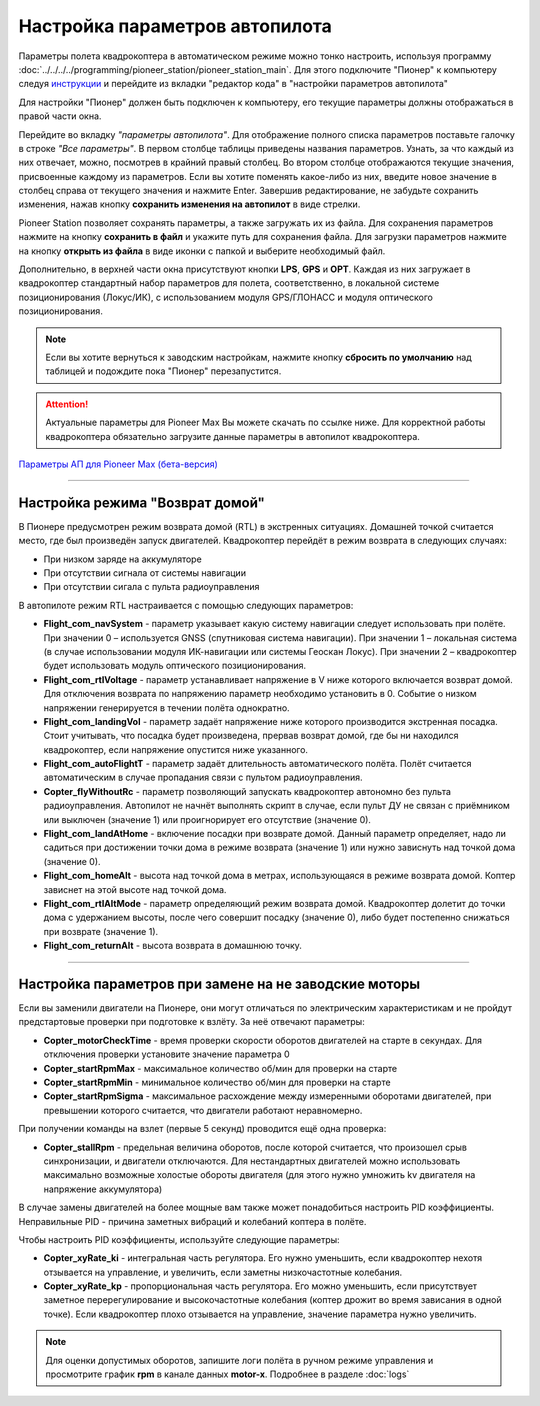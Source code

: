 Настройка параметров автопилота
=================================

Параметры полета квадрокоптера в автоматическом режиме можно тонко настроить, используя программу :doc:`../../../../programming/pioneer_station/pioneer_station_main`. Для этого подключите "Пионер" к компьютеру следуя `инструкции`_ и перейдите из вкладки "редактор кода" в "настройки параметров автопилота"

.. _инструкции: ../../../programming/pioneer_station/pioneer_station_upload.html

Для настройки "Пионер" должен быть подключен к компьютеру, его текущие параметры должны отображаться в правой части окна.

.. image:: /_static/images/autopilot.PNG
	:align: center

Перейдите во вкладку *"параметры автопилота"*. Для отображение полного списка параметров поставьте галочку в строке *"Все параметры"*. В первом столбце таблицы приведены названия параметров. Узнать, за что каждый из них отвечает, можно, посмотрев в крайний правый столбец. Во втором столбце отображаются текущие значения, присвоенные каждому из параметров. Если вы хотите поменять какое-либо из них, введите новое значение в столбец справа от текущего значения и нажмите Enter. 
Завершив редактирование, не забудьте сохранить изменения, нажав кнопку **сохранить изменения на автопилот** в виде стрелки.
 
Pioneer Station позволяет сохранять параметры, а также загружать их из файла. Для сохранения параметров нажмите на кнопку **сохранить в файл** и укажите путь для сохранения файла. Для загрузки параметров нажмите на кнопку **открыть из файла** в виде иконки с папкой и выберите необходимый файл. 

Дополнительно, в верхней части окна присутствуют кнопки **LPS**, **GPS** и **OPT**. Каждая из них загружает в квадрокоптер стандартный набор параметров для полета, соответственно, в локальной системе позиционирования (Локус/ИК), с использованием модуля GPS/ГЛОНАСС и модуля оптического позиционирования. 

.. note:: Если вы хотите вернуться к заводским настройкам, нажмите кнопку **сбросить по умолчанию** над таблицей и подождите пока "Пионер" перезапустится.

.. attention:: Актуальные параметры для Pioneer Max Вы можете скачать по ссылке ниже. Для корректной работы квадрокоптера обязательно загрузите данные параметры в автопилот квадрокоптера.

`Параметры АП для Pioneer Max (бета-версия) <https://disk.yandex.ru/d/WkG_Wph_brs2jA>`__

________

Настройка режима "Возврат домой"
--------------------------------

В Пионере предусмотрен режим возврата домой (RTL) в экстренных ситуациях. Домашней точкой считается место, где был произведён запуск двигателей. Квадрокоптер перейдёт в режим возврата в следующих случаях:

* При низком заряде на аккумуляторе
* При отсутствии сигнала от системы навигации
* При отсутствии сигала c пульта радиоуправления

В автопилоте режим RTL настраивается с помощью следующих параметров:

* **Flight_com_navSystem** - параметр указывает какую систему навигации следует использовать при полёте. При значении 0 – используется GNSS (спутниковая система навигации). При значении 1 – локальная система (в случае использовании модуля ИК-навигации или системы Геоскан Локус). При значении 2 – квадрокоптер будет использовать модуль оптического позиционирования.
* **Flight_com_rtlVoltage** - параметр устанавливает напряжение в V ниже которого включается возврат домой. Для отключения возврата по напряжению параметр необходимо установить в 0. Событие о низком напряжении генерируется в течении полёта однократно.
* **Flight_com_landingVol** - параметр задаёт напряжение ниже которого производится экстренная посадка. Стоит учитывать, что посадка будет произведена, прервав возврат домой, где бы ни находился квадрокоптер, если напряжение опустится ниже указанного.
* **Flight_com_autoFlightT** - параметр задаёт длительность автоматического полёта. Полёт считается автоматическим в случае пропадания связи с пультом радиоуправления.  
* **Copter_flyWithoutRc** - параметр позволяющий запускать квадрокоптер автономно без пульта радиоуправления. Автопилот не начнёт выполнять скрипт в случае, если пульт ДУ не связан с приёмником или выключен (значение 1) или проигнорирует его отсутствие (значение 0).
* **Flight_com_landAtHome** - включение посадки при возврате домой. Данный параметр определяет, надо ли садиться при достижении точки дома в режиме возврата (значение 1) или нужно зависнуть над точкой дома (значение 0).
* **Flight_com_homeAlt** - высота над точкой дома в метрах, использующаяся в режиме возврата домой. Коптер зависнет на этой высоте над точкой дома.
* **Flight_com_rtlAltMode** - параметр определяющий режим возврата домой. Квадрокоптер долетит до точки дома с удержанием высоты, после чего совершит посадку (значение 0), либо будет постепенно снижаться при возврате (значение 1).
* **Flight_com_returnAlt** - высота возврата в домашнюю точку.

________

Настройка параметров при замене на не заводские моторы
------------------------------------------------------

Если вы заменили двигатели на Пионере, они могут отличаться по электрическим характеристикам и не пройдут предстартовые проверки при подготовке к взлёту. За неё отвечают параметры:

* **Copter_motorCheckTime** - время проверки скорости оборотов двигателей на старте в секундах. Для отключения проверки установите значение параметра 0 
* **Copter_startRpmMax** - максимальное количество об/мин для проверки на старте
* **Copter_startRpmMin** - минимальное количество об/мин для проверки на старте
* **Copter_startRpmSigma** - максимальное расхождение между измеренными оборотами двигателей, при превышении которого считается, что двигатели работают неравномерно.

При получении команды на взлет (первые 5 секунд) проводится ещё одна проверка:

* **Copter_stallRpm** - предельная величина оборотов, после которой считается, что произошел срыв синхронизации, и двигатели отключаются. Для нестандартных двигателей можно использовать максимально возможные холостые обороты двигателя (для этого нужно умножить kv двигателя на напряжение аккумулятора)

В случае замены двигателей на более мощные вам также может понадобиться настроить PID коэффициенты. Неправильные PID  - причина заметных вибраций и колебаний коптера в полёте. 

Чтобы настроить PID коэффициенты, используйте следующие параметры:

* **Copter_xyRate_ki** - интегральная часть регулятора. Его нужно уменьшить, если квадрокоптер нехотя отзывается на управление, и увеличить, если заметны низкочастотные колебания.
* **Copter_xyRate_kp** - пропорциональная часть регулятора. Его можно уменьшить, если присутствует заметное перерегулирование и высокочастотные колебания (коптер дрожит во время зависания в одной точке). Если квадрокоптер плохо отзывается на управление, значение параметра нужно увеличить. 

.. note:: Для оценки допустимых оборотов, запишите логи полёта в ручном режиме управления и просмотрите график **rpm** в канале данных **motor-x**. Подробнее в разделе :doc:`logs`
